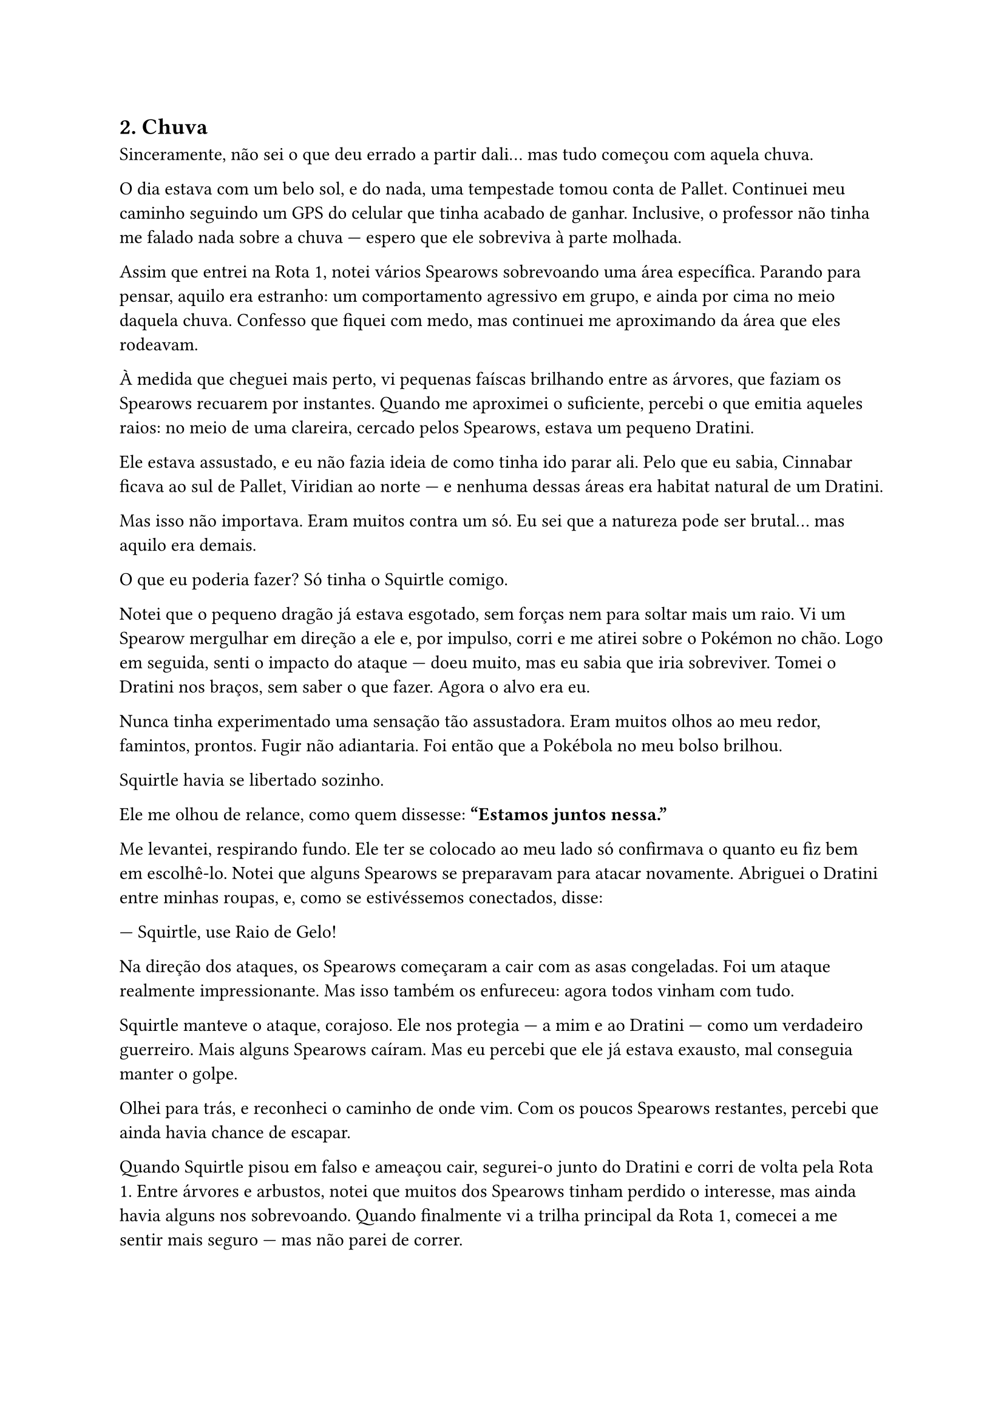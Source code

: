 

== 2. Chuva

Sinceramente, não sei o que deu errado a partir dali... mas tudo começou com aquela chuva.

O dia estava com um belo sol, e do nada, uma tempestade tomou conta de Pallet. Continuei meu caminho seguindo um GPS do celular que tinha acabado de ganhar. Inclusive, o professor não tinha me falado nada sobre a chuva — espero que ele sobreviva à parte molhada.

Assim que entrei na Rota 1, notei vários Spearows sobrevoando uma área específica. Parando para pensar, aquilo era estranho: um comportamento agressivo em grupo, e ainda por cima no meio daquela chuva. Confesso que fiquei com medo, mas continuei me aproximando da área que eles rodeavam.

À medida que cheguei mais perto, vi pequenas faíscas brilhando entre as árvores, que faziam os Spearows recuarem por instantes. Quando me aproximei o suficiente, percebi o que emitia aqueles raios: no meio de uma clareira, cercado pelos Spearows, estava um pequeno Dratini.

Ele estava assustado, e eu não fazia ideia de como tinha ido parar ali. Pelo que eu sabia, Cinnabar ficava ao sul de Pallet, Viridian ao norte — e nenhuma dessas áreas era habitat natural de um Dratini.

Mas isso não importava. Eram muitos contra um só. Eu sei que a natureza pode ser brutal… mas aquilo era demais.

O que eu poderia fazer? Só tinha o Squirtle comigo.

Notei que o pequeno dragão já estava esgotado, sem forças nem para soltar mais um raio. Vi um Spearow mergulhar em direção a ele e, por impulso, corri e me atirei sobre o Pokémon no chão. Logo em seguida, senti o impacto do ataque — doeu muito, mas eu sabia que iria sobreviver. Tomei o Dratini nos braços, sem saber o que fazer. Agora o alvo era eu.

Nunca tinha experimentado uma sensação tão assustadora. Eram muitos olhos ao meu redor, famintos, prontos. Fugir não adiantaria. Foi então que a Pokébola no meu bolso brilhou.

Squirtle havia se libertado sozinho.

Ele me olhou de relance, como quem dissesse: *"Estamos juntos nessa."*

Me levantei, respirando fundo. Ele ter se colocado ao meu lado só confirmava o quanto eu fiz bem em escolhê-lo. Notei que alguns Spearows se preparavam para atacar novamente. Abriguei o Dratini entre minhas roupas, e, como se estivéssemos conectados, disse:

— Squirtle, use Raio de Gelo!

Na direção dos ataques, os Spearows começaram a cair com as asas congeladas. Foi um ataque realmente impressionante. Mas isso também os enfureceu: agora todos vinham com tudo.

Squirtle manteve o ataque, corajoso. Ele nos protegia — a mim e ao Dratini — como um verdadeiro guerreiro. Mais alguns Spearows caíram. Mas eu percebi que ele já estava exausto, mal conseguia manter o golpe.

Olhei para trás, e reconheci o caminho de onde vim. Com os poucos Spearows restantes, percebi que ainda havia chance de escapar.

Quando Squirtle pisou em falso e ameaçou cair, segurei-o junto do Dratini e corri de volta pela Rota 1. Entre árvores e arbustos, notei que muitos dos Spearows tinham perdido o interesse, mas ainda havia alguns nos sobrevoando. Quando finalmente vi a trilha principal da Rota 1, comecei a me sentir mais seguro — mas não parei de correr.

Squirtle e Dratini estavam em perigo. A chuva diminuía, e à medida que me aproximava de Viridian, avistei o Centro Pokémon.

Assim que pus o primeiro pé no saguão, todos me olharam.

— Eu preciso de ajuda!

A enfermeira Joy, que já vinha na minha direção, percebeu os dois Pokémon que eu carregava apertados contra o peito.

— O que aconteceu? — perguntou ela, já examinando o Dratini machucado e o Squirtle exausto.

— Eu… encontrei esse Dratini sendo atacado por um bando de Spearows. Eu não consegui ficar de fora e o salvei.

— E o Squirtle… você não o colocou para lutar, colocou?

— O Squirtle foi o nosso herói. Ele se ofereceu. E, por causa dele, estamos aqui.

A enfermeira Joy os pegou no colo e correu para dentro. A partir dali, a única coisa que pude fazer… foi esperar.

O primeiro a se recuperar foi o Squirtle. Quando ela se aproximou com ele, eu não tive reação. Nunca havia passado por algo assim. Ele tinha usado tudo o que tinha para me proteger — e nós acabávamos de nos conhecer.

— É o seu primeiro Pokémon? — ela perguntou, ao ver meu estado.

— Hoje é o meu primeiro dia como treinador — respondi, suspirando.

Ela sorriu, abaixando a cabeça. E naquele instante, tudo mudou.


